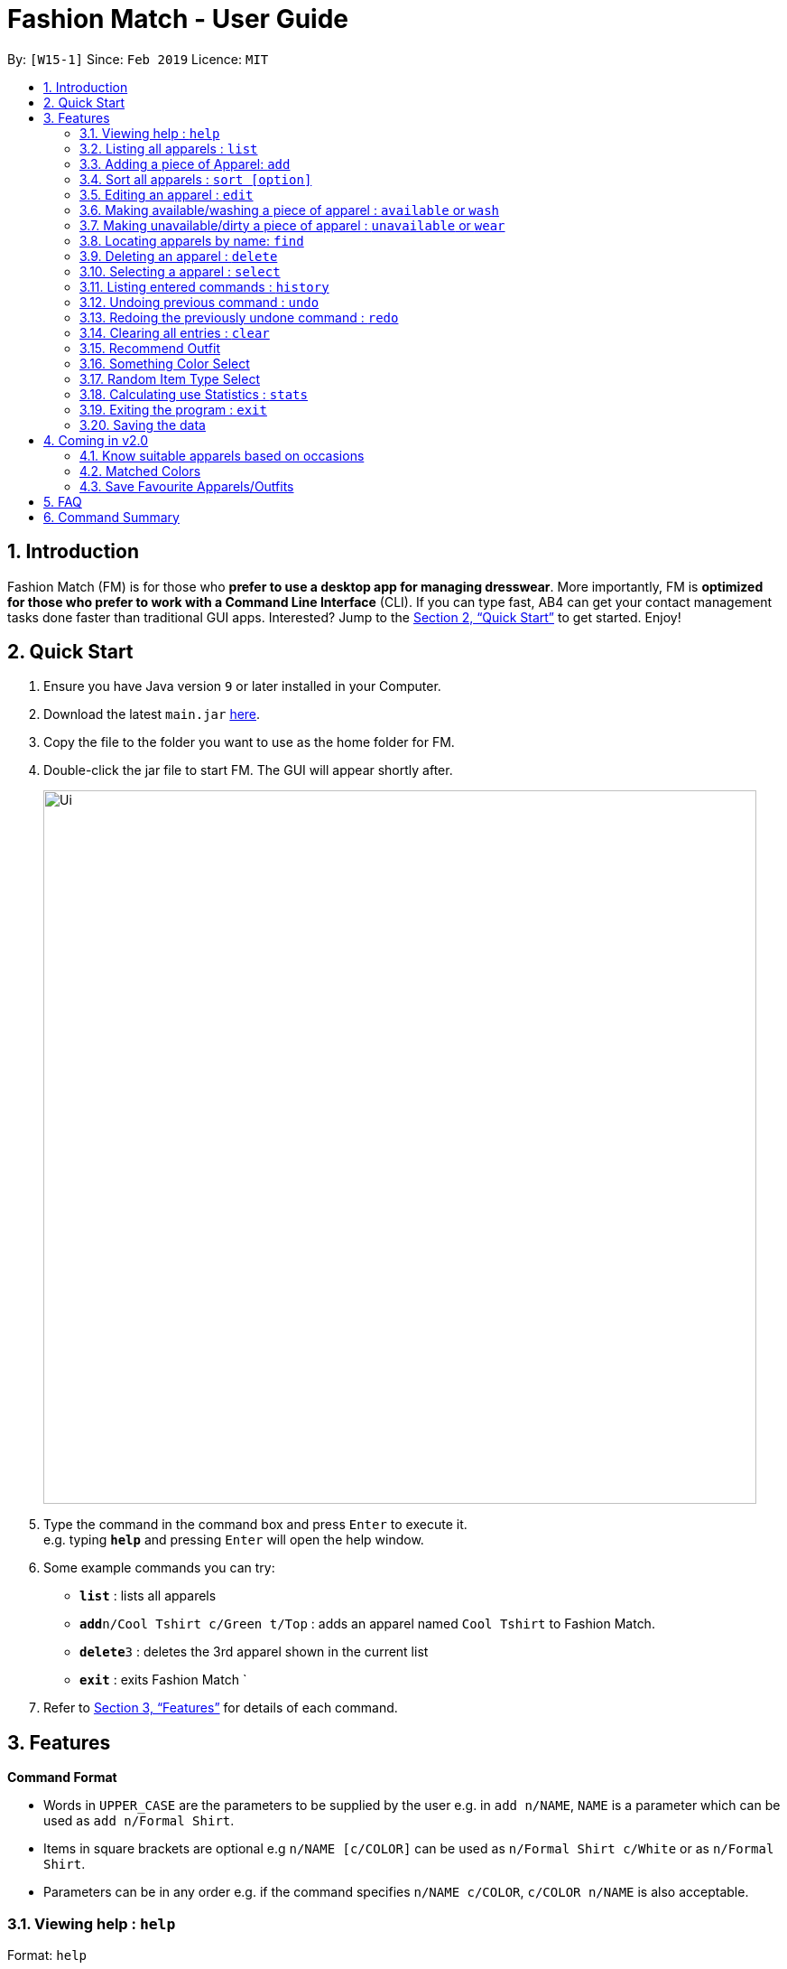 ﻿= Fashion Match - User Guide
:site-section: UserGuide
:toc:
:toc-title:
:toc-placement: preamble
:sectnums:
:imagesDir: images
:stylesDir: stylesheets
:xrefstyle: full
:experimental:
ifdef::env-github[]
:tip-caption: :bulb:
:note-caption: :information_source:
endif::[]
:repoURL: https://github.com/cs2103-ay1819s2-w15-1/main

By: `[W15-1]`      Since: `Feb 2019`      Licence: `MIT`

== Introduction

Fashion Match (FM) is for those who *prefer to use a desktop app for managing dresswear*. More importantly, FM is *optimized for those who prefer to work with a Command Line Interface* (CLI). If you can type fast, AB4 can get your contact management tasks done faster than traditional GUI apps. Interested? Jump to the <<Quick Start>> to get started. Enjoy!

== Quick Start

.  Ensure you have Java version `9` or later installed in your Computer.
.  Download the latest `main.jar` link:{repoURL}/releases[here].
.  Copy the file to the folder you want to use as the home folder for FM.
.  Double-click the jar file to start FM. The GUI will appear shortly after.
+
image::Ui.png[width="790"]
+
.  Type the command in the command box and press kbd:[Enter] to execute it. +
e.g. typing *`help`* and pressing kbd:[Enter] will open the help window.
.  Some example commands you can try:

* *`list`* : lists all apparels
* **`add`**`n/Cool Tshirt c/Green t/Top` : adds an apparel named `Cool Tshirt` to Fashion Match.
* **`delete`**`3` : deletes the 3rd apparel shown in the current list
* *`exit`* : exits Fashion Match
`
.  Refer to <<Features>> for details of each command.

[[Features]]
== Features

====
*Command Format*

* Words in `UPPER_CASE` are the parameters to be supplied by the user e.g. in `add n/NAME`, `NAME` is a parameter which can be used as `add n/Formal Shirt`.
* Items in square brackets are optional e.g `n/NAME [c/COLOR]` can be used as `n/Formal Shirt c/White` or as `n/Formal Shirt`.
* Parameters can be in any order e.g. if the command specifies `n/NAME c/COLOR`, `c/COLOR n/NAME` is also acceptable.
====

=== Viewing help : `help`

Format: `help`

=== Listing all apparels : `list`

Shows a list of all apparels in FM. +
Format: `list`

=== Adding a piece of Apparel: `add`

Add a piece of apparel to wardrobe +
Format: `add n/NAME c/COLOR t/CLOTHINGTYPE`

Examples:

* `add n/Zara Shirt c/Red t/Top
* `add n/Desigual Tailored Pants c/Grey t/Bottom

// tag::sort[]
=== Sort all apparels : `sort [option]`

Sort all apparels in the FM based on the option supplied. +

Valid options: +
name, color, type

Format: `sort options` +
List all valid sorting options.

Format: `sort [OPTION]` +
Sort all apparels according to the option supplied. +

Example: sort the apparels by color +
Format: `sort color`

=== Editing an apparel : `edit`

Edits an existing apparel in FM. +
Format: `edit INDEX [n/NAME] [c/COLOUR] [t/CLOTHINGTYPE]`

****
* Edits the apparel at the specified `INDEX`. The index refers to the index number shown in the displayed apparel list. The index *must be a positive integer* 1, 2, 3, ...
* At least one of the optional fields must be provided.
* Existing values will be updated to the input values.
****

Examples:

* `edit 1 n/TSHIRT c/ORANGE` +
Edits the name and colour of the 1st apparel to be `TSHIRT` and `Orange` respectively.
* `edit 2 n/Brown Belt t/Belt` +
Edits the name of the 2nd apparel to be `Brown Belt` and changes type to `Belt`.


// tag::available[]
=== Making available/washing a piece of apparel : `available` or `wash`

Makes an existing apparel in FM available. +
Format: `wash INDEX` or `available INDEX`

****
* Makes available the apparel at the specified `INDEX`. The index refers to the index number shown in the displayed apparel list. The index *must be a positive integer* 1, 2, 3, ...
* Apparel will be made available whether it was available or unavailable before the command.
****

Examples:

* `wash 1` +
Makes available the 1st apparel in the list.
* `available 2` +
Makes available the 2nd apparel in the list.

// tag::unavailable[]
=== Making unavailable/dirty a piece of apparel : `unavailable` or `wear`

Makes an existing apparel in FM unavailable/dirty and increases times worn by 1. +
Format: `dirty INDEX` or `unavailable INDEX`

****
* Makes unavailable the apparel at the specified `INDEX`. The index refers to the index number shown in the displayed apparel list. The index *must be a positive integer* 1, 2, 3, ...
* Apparel will be made unavailable whether it was available or unavailable before the command.
* Increases the 'Times worn' counter by 1.
****

Examples:

* `dirty 1` +
Makes available the 1st apparel in the list.
* `unavailable 2` +
Makes available the 2nd apparel in the list.

=== Locating apparels by name: `find`

Finds apparels whose names contain any of the given keywords. +
Format: `find KEYWORD [MORE_KEYWORDS]`

****
* The search is case insensitive. e.g `Zara` will match `zara`
* The order of the keywords does not matter. e.g. `Nice Shirt` will match `Shirt Nice`
* Only the name is searched.
* Only full words will be matched e.g. `Nice` will not match `Nices`
* Apparels matching at least one keyword will be returned (i.e. `OR` search). e.g. `Zara Uniqlo` will return `Zara Belt`, `Uniqlo shoes`
****

Examples:

* `find Zara` +
Returns `zara` and `Zara`
* `find Zara Uniqlo Shirt` +
Returns any apparel having names `Zara`, `Uniqlo` or `Shirt`.

=== Deleting an apparel : `delete`

Deletes the specified apparel from FM. +
Format: `delete INDEX`

****
* Deletes the apparel at the specified `INDEX`.
* The index refers to the index number shown in the displayed apparel list.
* The index *must be a positive integer* 1, 2, 3, ...
****

Examples:

* `list` +
`delete 2` +
Deletes the 2nd apparel in FM.
* `find Uniqlo` +
`delete 1` +
Deletes the 1st apparel in the results of the `find` command.

=== Selecting a apparel : `select`

Selects the apparel identified by the index number used in the displayed apparel list. +
Format: `select INDEX`

****
* Selects the apparel and loads a picture of the apparel at the specified `INDEX`.
* The index refers to the index number shown in the displayed apparel list.
* The index *must be a positive integer* `1, 2, 3, ...`
****

Examples:

* `list` +
`select 2` +
Selects the 2nd apparel in FM.
* `find Uniqlo` +
`select 1` +
Selects the 1st apparel in the results of the `find` command.

=== Listing entered commands : `history`

Lists all the commands that you have entered in reverse chronological order. +
Format: `history`

[NOTE]
====
Pressing the kbd:[&uarr;] and kbd:[&darr;] arrows will display the previous and next input respectively in the command box.
====

// tag::undoredo[]
=== Undoing previous command : `undo`

Restores FM to the state before the previous _undoable_ command was executed. +
Format: `undo`

[NOTE]
====
Undoable commands: those commands that modify the FM's content (`add`, `delete`, `edit` and `clear`).
====

Examples:

* `delete 1` +
`list` +
`undo` (reverses the `delete 1` command) +

* `select 1` +
`list` +
`undo` +
The `undo` command fails as there are no undoable commands executed previously.

* `delete 1` +
`clear` +
`undo` (reverses the `clear` command) +
`undo` (reverses the `delete 1` command) +

=== Redoing the previously undone command : `redo`

Reverses the most recent `undo` command. +
Format: `redo`

Examples:

* `delete 1` +
`undo` (reverses the `delete 1` command) +
`redo` (reapplies the `delete 1` command) +

* `delete 1` +
`redo` +
The `redo` command fails as there are no `undo` commands executed previously.

* `delete 1` +
`clear` +
`undo` (reverses the `clear` command) +
`undo` (reverses the `delete 1` command) +
`redo` (reapplies the `delete 1` command) +
`redo` (reapplies the `clear` command) +
// end::undoredo[]

// tag::clear[]
=== Clearing all entries : `clear`

Clears all entries from FM. +
Format: `clear`

=== Recommend Outfit

Lists a recommended outfit based on what matches in your closet. The outfit must have a `TOP`, `BOTTOM`, `SHOES`. If a matching belt exists, an outfit may be recommended with a BELT. +
Format: `recommendation`

=== Something Color Select

Returns random apparel of specified COLOR FM. +
Format: `something COLOR`

****
* Returns random apparel from specified `COLOR`.
* The color refers to the color of apparel.
* The color *must be a one of* RED, BLUE, GREEN, WHITE, BLACK, ...
****

Examples:

* `something RED` +
Returns a RED apparel from FM.

* `something BLACK` +
Returns a BLACK apparel from FM.

=== Random Item Type Select

Returns random specified TYPE of apparel from FM. +
Format: `random TYPE`

****
* Returns random apparel from specified `TYPE`.
* The type refers to the type of apparel.
* The type *must be a one of* `TOP`, `BOTTOM`, `BELT`, `SHOES`
****

Examples:

* `random TOP` +
Returns a random TOP in FM.

* `random BOTTOM` +
Returns a random BOTTOM in FM.

=== Calculating use Statistics : `stats`

Gives an overview of the various statistics of the apparels/wardrobe. +
Format: `stats` or `statistics`

=== Exiting the program : `exit`

Exits the program. +
Format: `exit`

=== Saving the data

FM data are saved in the hard disk automatically after any command that changes the data. +
There is no need to save manually.

== Coming in v2.0

=== Know suitable apparels based on occasions

Fashion Match would be able to recommend suitable apparels based on whatever occasion the user is preparing for. For example, if the user is preparing for a formal event, FM will only recommend apparels that match the formal occasion.

=== Matched Colors

Fashion Match would also be able to establish relations between certain colors so that it will not recommend conflicting colors. +
Examples: red on red, yellow on yellow, etc

=== Save Favourite Apparels/Outfits

Users would be able to save their favourite outfits or apparels so that they can quickly identify their favourite clothes for future use.



== FAQ

*Q*: How do I transfer my data to another Computer? +
*A*: Install the app in the other computer and overwrite the empty data file it creates with the file that contains the data of your previous FM folder.

== Command Summary

* *Add* `add n/NAME c/COLOR t/CLOTHINGTYPE` +
e.g. `add n/Bright Tshirt c/Yellow t/Top`
* *Clear* : `clear`
* *Delete* : `delete INDEX` +
e.g. `delete 3`
* *Edit* : `edit INDEX [n/NAME] [c/COLOR] [t/CLOTHINGTYPE]` +
e.g. `edit 2 n/Formal Belt c/Brown`
* *Find* : `find KEYWORD [MORE_KEYWORDS]` +
e.g. `find Formal`
* *History* : `history`
* *Help* : `help`
* *List* : `list`
* *Random* : `random TYPE` +
e.g. `random TOP`
* *Redo* : `redo`
* *Recommendation* : `recommendation`
* *Select* : `select INDEX` +
e.g.`select 2`
* *Something* : `something COLOR` +
e.g. `something RED`
* *Undo* : `undo`
